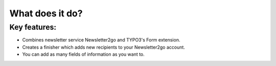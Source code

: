 .. _whatdoesitdo:

================
What does it do?
================

Key features:
=============

* Combines newsletter service Newsletter2go and TYPO3's Form extension.

* Creates a finisher which adds new recipients to your Newsletter2go account.

* You can add as many fields of information as you want to.
